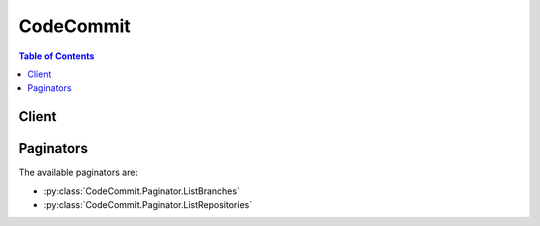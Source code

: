 

.. _Viewing the Commit History: http://git-scm.com/book/ch2-3.html
.. _Limits: http://docs.aws.amazon.com/codecommit/latest/userguide/limits.html


**********
CodeCommit
**********

.. contents:: Table of Contents
   :depth: 2


======
Client
======



.. py:class:: CodeCommit.Client

  A low-level client representing AWS CodeCommit::

    
    import boto3
    
    client = boto3.client('codecommit')

  
  These are the available methods:
  
  *   :py:meth:`batch_get_repositories`

  
  *   :py:meth:`can_paginate`

  
  *   :py:meth:`create_branch`

  
  *   :py:meth:`create_repository`

  
  *   :py:meth:`delete_repository`

  
  *   :py:meth:`generate_presigned_url`

  
  *   :py:meth:`get_branch`

  
  *   :py:meth:`get_commit`

  
  *   :py:meth:`get_paginator`

  
  *   :py:meth:`get_repository`

  
  *   :py:meth:`get_repository_triggers`

  
  *   :py:meth:`get_waiter`

  
  *   :py:meth:`list_branches`

  
  *   :py:meth:`list_repositories`

  
  *   :py:meth:`put_repository_triggers`

  
  *   :py:meth:`test_repository_triggers`

  
  *   :py:meth:`update_default_branch`

  
  *   :py:meth:`update_repository_description`

  
  *   :py:meth:`update_repository_name`

  

  .. py:method:: batch_get_repositories(**kwargs)

    

    Returns information about one or more repositories.

     

    .. note::

      

      The description field for a repository accepts all HTML characters and all valid Unicode characters. Applications that do not HTML-encode the description and display it in a web page could expose users to potentially malicious code. Make sure that you HTML-encode the description field in any application that uses this API to display the repository description on a web page.

      

    

    **Request Syntax** 
    ::

      response = client.batch_get_repositories(
          repositoryNames=[
              'string',
          ]
      )
    :type repositoryNames: list
    :param repositoryNames: **[REQUIRED]** 

      The names of the repositories to get information about.

      

    
      - *(string) --* 

      
  
    
    :rtype: dict
    :returns: 
      
      **Response Syntax** 

      
      ::

        {
            'repositories': [
                {
                    'accountId': 'string',
                    'repositoryId': 'string',
                    'repositoryName': 'string',
                    'repositoryDescription': 'string',
                    'defaultBranch': 'string',
                    'lastModifiedDate': datetime(2015, 1, 1),
                    'creationDate': datetime(2015, 1, 1),
                    'cloneUrlHttp': 'string',
                    'cloneUrlSsh': 'string',
                    'Arn': 'string'
                },
            ],
            'repositoriesNotFound': [
                'string',
            ]
        }
      **Response Structure** 

      

      - *(dict) --* 

        Represents the output of a batch get repositories operation.

        
        

        - **repositories** *(list) --* 

          A list of repositories returned by the batch get repositories operation.

          
          

          - *(dict) --* 

            Information about a repository.

            
            

            - **accountId** *(string) --* 

              The ID of the AWS account associated with the repository.

              
            

            - **repositoryId** *(string) --* 

              The ID of the repository.

              
            

            - **repositoryName** *(string) --* 

              The repository's name.

              
            

            - **repositoryDescription** *(string) --* 

              A comment or description about the repository.

              
            

            - **defaultBranch** *(string) --* 

              The repository's default branch name.

              
            

            - **lastModifiedDate** *(datetime) --* 

              The date and time the repository was last modified, in timestamp format.

              
            

            - **creationDate** *(datetime) --* 

              The date and time the repository was created, in timestamp format.

              
            

            - **cloneUrlHttp** *(string) --* 

              The URL to use for cloning the repository over HTTPS.

              
            

            - **cloneUrlSsh** *(string) --* 

              The URL to use for cloning the repository over SSH.

              
            

            - **Arn** *(string) --* 

              The Amazon Resource Name (ARN) of the repository.

              
        
      
        

        - **repositoriesNotFound** *(list) --* 

          Returns a list of repository names for which information could not be found.

          
          

          - *(string) --* 
      
    

  .. py:method:: can_paginate(operation_name)

        
    Check if an operation can be paginated.
    
    :type operation_name: string
    :param operation_name: The operation name.  This is the same name
        as the method name on the client.  For example, if the
        method name is ``create_foo``, and you'd normally invoke the
        operation as ``client.create_foo(**kwargs)``, if the
        ``create_foo`` operation can be paginated, you can use the
        call ``client.get_paginator("create_foo")``.
    
    :return: ``True`` if the operation can be paginated,
        ``False`` otherwise.


  .. py:method:: create_branch(**kwargs)

    

    Creates a new branch in a repository and points the branch to a commit.

     

    .. note::

      

      Calling the create branch operation does not set a repository's default branch. To do this, call the update default branch operation.

      

    

    **Request Syntax** 
    ::

      response = client.create_branch(
          repositoryName='string',
          branchName='string',
          commitId='string'
      )
    :type repositoryName: string
    :param repositoryName: **[REQUIRED]** 

      The name of the repository in which you want to create the new branch.

      

    
    :type branchName: string
    :param branchName: **[REQUIRED]** 

      The name of the new branch to create.

      

    
    :type commitId: string
    :param commitId: **[REQUIRED]** 

      The ID of the commit to point the new branch to.

      

    
    
    :returns: None

  .. py:method:: create_repository(**kwargs)

    

    Creates a new, empty repository.

    

    **Request Syntax** 
    ::

      response = client.create_repository(
          repositoryName='string',
          repositoryDescription='string'
      )
    :type repositoryName: string
    :param repositoryName: **[REQUIRED]** 

      The name of the new repository to be created.

       

      .. note::

        

        The repository name must be unique across the calling AWS account. In addition, repository names are limited to 100 alphanumeric, dash, and underscore characters, and cannot include certain characters. For a full description of the limits on repository names, see `Limits`_ in the AWS CodeCommit User Guide. The suffix ".git" is prohibited.

        

      

    
    :type repositoryDescription: string
    :param repositoryDescription: 

      A comment or description about the new repository.

       

      .. note::

        

        The description field for a repository accepts all HTML characters and all valid Unicode characters. Applications that do not HTML-encode the description and display it in a web page could expose users to potentially malicious code. Make sure that you HTML-encode the description field in any application that uses this API to display the repository description on a web page.

        

      

    
    
    :rtype: dict
    :returns: 
      
      **Response Syntax** 

      
      ::

        {
            'repositoryMetadata': {
                'accountId': 'string',
                'repositoryId': 'string',
                'repositoryName': 'string',
                'repositoryDescription': 'string',
                'defaultBranch': 'string',
                'lastModifiedDate': datetime(2015, 1, 1),
                'creationDate': datetime(2015, 1, 1),
                'cloneUrlHttp': 'string',
                'cloneUrlSsh': 'string',
                'Arn': 'string'
            }
        }
      **Response Structure** 

      

      - *(dict) --* 

        Represents the output of a create repository operation.

        
        

        - **repositoryMetadata** *(dict) --* 

          Information about the newly created repository.

          
          

          - **accountId** *(string) --* 

            The ID of the AWS account associated with the repository.

            
          

          - **repositoryId** *(string) --* 

            The ID of the repository.

            
          

          - **repositoryName** *(string) --* 

            The repository's name.

            
          

          - **repositoryDescription** *(string) --* 

            A comment or description about the repository.

            
          

          - **defaultBranch** *(string) --* 

            The repository's default branch name.

            
          

          - **lastModifiedDate** *(datetime) --* 

            The date and time the repository was last modified, in timestamp format.

            
          

          - **creationDate** *(datetime) --* 

            The date and time the repository was created, in timestamp format.

            
          

          - **cloneUrlHttp** *(string) --* 

            The URL to use for cloning the repository over HTTPS.

            
          

          - **cloneUrlSsh** *(string) --* 

            The URL to use for cloning the repository over SSH.

            
          

          - **Arn** *(string) --* 

            The Amazon Resource Name (ARN) of the repository.

            
      
    

  .. py:method:: delete_repository(**kwargs)

    

    Deletes a repository. If a specified repository was already deleted, a null repository ID will be returned.

     

    .. warning::

      Deleting a repository also deletes all associated objects and metadata. After a repository is deleted, all future push calls to the deleted repository will fail.

    

    **Request Syntax** 
    ::

      response = client.delete_repository(
          repositoryName='string'
      )
    :type repositoryName: string
    :param repositoryName: **[REQUIRED]** 

      The name of the repository to delete.

      

    
    
    :rtype: dict
    :returns: 
      
      **Response Syntax** 

      
      ::

        {
            'repositoryId': 'string'
        }
      **Response Structure** 

      

      - *(dict) --* 

        Represents the output of a delete repository operation.

        
        

        - **repositoryId** *(string) --* 

          The ID of the repository that was deleted.

          
    

  .. py:method:: generate_presigned_url(ClientMethod, Params=None, ExpiresIn=3600, HttpMethod=None)

        
    Generate a presigned url given a client, its method, and arguments
    
    :type ClientMethod: string
    :param ClientMethod: The client method to presign for
    
    :type Params: dict
    :param Params: The parameters normally passed to
        ``ClientMethod``.
    
    :type ExpiresIn: int
    :param ExpiresIn: The number of seconds the presigned url is valid
        for. By default it expires in an hour (3600 seconds)
    
    :type HttpMethod: string
    :param HttpMethod: The http method to use on the generated url. By
        default, the http method is whatever is used in the method's model.
    
    :returns: The presigned url


  .. py:method:: get_branch(**kwargs)

    

    Returns information about a repository branch, including its name and the last commit ID.

    

    **Request Syntax** 
    ::

      response = client.get_branch(
          repositoryName='string',
          branchName='string'
      )
    :type repositoryName: string
    :param repositoryName: 

      The name of the repository that contains the branch for which you want to retrieve information.

      

    
    :type branchName: string
    :param branchName: 

      The name of the branch for which you want to retrieve information.

      

    
    
    :rtype: dict
    :returns: 
      
      **Response Syntax** 

      
      ::

        {
            'branch': {
                'branchName': 'string',
                'commitId': 'string'
            }
        }
      **Response Structure** 

      

      - *(dict) --* 

        Represents the output of a get branch operation.

        
        

        - **branch** *(dict) --* 

          The name of the branch.

          
          

          - **branchName** *(string) --* 

            The name of the branch.

            
          

          - **commitId** *(string) --* 

            The ID of the last commit made to the branch.

            
      
    

  .. py:method:: get_commit(**kwargs)

    

    Returns information about a commit, including commit message and committer information.

    

    **Request Syntax** 
    ::

      response = client.get_commit(
          repositoryName='string',
          commitId='string'
      )
    :type repositoryName: string
    :param repositoryName: **[REQUIRED]** 

      The name of the repository to which the commit was made.

      

    
    :type commitId: string
    :param commitId: **[REQUIRED]** 

      The commit ID.

      

    
    
    :rtype: dict
    :returns: 
      
      **Response Syntax** 

      
      ::

        {
            'commit': {
                'treeId': 'string',
                'parents': [
                    'string',
                ],
                'message': 'string',
                'author': {
                    'name': 'string',
                    'email': 'string',
                    'date': 'string'
                },
                'committer': {
                    'name': 'string',
                    'email': 'string',
                    'date': 'string'
                },
                'additionalData': 'string'
            }
        }
      **Response Structure** 

      

      - *(dict) --* 

        Represents the output of a get commit operation.

        
        

        - **commit** *(dict) --* 

          Information about the specified commit.

          
          

          - **treeId** *(string) --* 

            Tree information for the specified commit.

            
          

          - **parents** *(list) --* 

            The parent list for the specified commit.

            
            

            - *(string) --* 
        
          

          - **message** *(string) --* 

            The message associated with the specified commit.

            
          

          - **author** *(dict) --* 

            Information about the author of the specified commit.

            
            

            - **name** *(string) --* 

              The name of the user who made the specified commit.

              
            

            - **email** *(string) --* 

              The email address associated with the user who made the commit, if any.

              
            

            - **date** *(string) --* 

              The date when the specified commit was pushed to the repository.

              
        
          

          - **committer** *(dict) --* 

            Information about the person who committed the specified commit, also known as the committer. For more information about the difference between an author and a committer in Git, see `Viewing the Commit History`_ in Pro Git by Scott Chacon and Ben Straub.

            
            

            - **name** *(string) --* 

              The name of the user who made the specified commit.

              
            

            - **email** *(string) --* 

              The email address associated with the user who made the commit, if any.

              
            

            - **date** *(string) --* 

              The date when the specified commit was pushed to the repository.

              
        
          

          - **additionalData** *(string) --* 

            Any additional data associated with the specified commit.

            
      
    

  .. py:method:: get_paginator(operation_name)

        
    Create a paginator for an operation.
    
    :type operation_name: string
    :param operation_name: The operation name.  This is the same name
        as the method name on the client.  For example, if the
        method name is ``create_foo``, and you'd normally invoke the
        operation as ``client.create_foo(**kwargs)``, if the
        ``create_foo`` operation can be paginated, you can use the
        call ``client.get_paginator("create_foo")``.
    
    :raise OperationNotPageableError: Raised if the operation is not
        pageable.  You can use the ``client.can_paginate`` method to
        check if an operation is pageable.
    
    :rtype: L{botocore.paginate.Paginator}
    :return: A paginator object.


  .. py:method:: get_repository(**kwargs)

    

    Returns information about a repository.

     

    .. note::

      

      The description field for a repository accepts all HTML characters and all valid Unicode characters. Applications that do not HTML-encode the description and display it in a web page could expose users to potentially malicious code. Make sure that you HTML-encode the description field in any application that uses this API to display the repository description on a web page.

      

    

    **Request Syntax** 
    ::

      response = client.get_repository(
          repositoryName='string'
      )
    :type repositoryName: string
    :param repositoryName: **[REQUIRED]** 

      The name of the repository to get information about.

      

    
    
    :rtype: dict
    :returns: 
      
      **Response Syntax** 

      
      ::

        {
            'repositoryMetadata': {
                'accountId': 'string',
                'repositoryId': 'string',
                'repositoryName': 'string',
                'repositoryDescription': 'string',
                'defaultBranch': 'string',
                'lastModifiedDate': datetime(2015, 1, 1),
                'creationDate': datetime(2015, 1, 1),
                'cloneUrlHttp': 'string',
                'cloneUrlSsh': 'string',
                'Arn': 'string'
            }
        }
      **Response Structure** 

      

      - *(dict) --* 

        Represents the output of a get repository operation.

        
        

        - **repositoryMetadata** *(dict) --* 

          Information about the repository.

          
          

          - **accountId** *(string) --* 

            The ID of the AWS account associated with the repository.

            
          

          - **repositoryId** *(string) --* 

            The ID of the repository.

            
          

          - **repositoryName** *(string) --* 

            The repository's name.

            
          

          - **repositoryDescription** *(string) --* 

            A comment or description about the repository.

            
          

          - **defaultBranch** *(string) --* 

            The repository's default branch name.

            
          

          - **lastModifiedDate** *(datetime) --* 

            The date and time the repository was last modified, in timestamp format.

            
          

          - **creationDate** *(datetime) --* 

            The date and time the repository was created, in timestamp format.

            
          

          - **cloneUrlHttp** *(string) --* 

            The URL to use for cloning the repository over HTTPS.

            
          

          - **cloneUrlSsh** *(string) --* 

            The URL to use for cloning the repository over SSH.

            
          

          - **Arn** *(string) --* 

            The Amazon Resource Name (ARN) of the repository.

            
      
    

  .. py:method:: get_repository_triggers(**kwargs)

    

    Gets information about triggers configured for a repository.

    

    **Request Syntax** 
    ::

      response = client.get_repository_triggers(
          repositoryName='string'
      )
    :type repositoryName: string
    :param repositoryName: 

      The name of the repository for which the trigger is configured.

      

    
    
    :rtype: dict
    :returns: 
      
      **Response Syntax** 

      
      ::

        {
            'configurationId': 'string',
            'triggers': [
                {
                    'name': 'string',
                    'destinationArn': 'string',
                    'customData': 'string',
                    'branches': [
                        'string',
                    ],
                    'events': [
                        'all'|'updateReference'|'createReference'|'deleteReference',
                    ]
                },
            ]
        }
      **Response Structure** 

      

      - *(dict) --* 

        Represents the output of a get repository triggers operation.

        
        

        - **configurationId** *(string) --* 

          The system-generated unique ID for the trigger.

          
        

        - **triggers** *(list) --* 

          The JSON block of configuration information for each trigger.

          
          

          - *(dict) --* 

            Information about a trigger for a repository.

            
            

            - **name** *(string) --* 

              The name of the trigger.

              
            

            - **destinationArn** *(string) --* 

              The ARN of the resource that is the target for a trigger. For example, the ARN of a topic in Amazon Simple Notification Service (SNS).

              
            

            - **customData** *(string) --* 

              Any custom data associated with the trigger that will be included in the information sent to the target of the trigger.

              
            

            - **branches** *(list) --* 

              The branches that will be included in the trigger configuration. If no branches are specified, the trigger will apply to all branches.

              
              

              - *(string) --* 
          
            

            - **events** *(list) --* 

              The repository events that will cause the trigger to run actions in another service, such as sending a notification through Amazon Simple Notification Service (SNS). If no events are specified, the trigger will run for all repository events.

              
              

              - *(string) --* 
          
        
      
    

  .. py:method:: get_waiter(waiter_name)

        


  .. py:method:: list_branches(**kwargs)

    

    Gets information about one or more branches in a repository.

    

    **Request Syntax** 
    ::

      response = client.list_branches(
          repositoryName='string',
          nextToken='string'
      )
    :type repositoryName: string
    :param repositoryName: **[REQUIRED]** 

      The name of the repository that contains the branches.

      

    
    :type nextToken: string
    :param nextToken: 

      An enumeration token that allows the operation to batch the results. 

      

    
    
    :rtype: dict
    :returns: 
      
      **Response Syntax** 

      
      ::

        {
            'branches': [
                'string',
            ],
            'nextToken': 'string'
        }
      **Response Structure** 

      

      - *(dict) --* 

        Represents the output of a list branches operation.

        
        

        - **branches** *(list) --* 

          The list of branch names.

          
          

          - *(string) --* 
      
        

        - **nextToken** *(string) --* 

          An enumeration token that returns the batch of the results. 

          
    

  .. py:method:: list_repositories(**kwargs)

    

    Gets information about one or more repositories.

    

    **Request Syntax** 
    ::

      response = client.list_repositories(
          nextToken='string',
          sortBy='repositoryName'|'lastModifiedDate',
          order='ascending'|'descending'
      )
    :type nextToken: string
    :param nextToken: 

      An enumeration token that allows the operation to batch the results of the operation. Batch sizes are 1,000 for list repository operations. When the client sends the token back to AWS CodeCommit, another page of 1,000 records is retrieved.

      

    
    :type sortBy: string
    :param sortBy: 

      The criteria used to sort the results of a list repositories operation.

      

    
    :type order: string
    :param order: 

      The order in which to sort the results of a list repositories operation.

      

    
    
    :rtype: dict
    :returns: 
      
      **Response Syntax** 

      
      ::

        {
            'repositories': [
                {
                    'repositoryName': 'string',
                    'repositoryId': 'string'
                },
            ],
            'nextToken': 'string'
        }
      **Response Structure** 

      

      - *(dict) --* 

        Represents the output of a list repositories operation.

        
        

        - **repositories** *(list) --* 

          Lists the repositories called by the list repositories operation.

          
          

          - *(dict) --* 

            Information about a repository name and ID.

            
            

            - **repositoryName** *(string) --* 

              The name associated with the repository.

              
            

            - **repositoryId** *(string) --* 

              The ID associated with the repository.

              
        
      
        

        - **nextToken** *(string) --* 

          An enumeration token that allows the operation to batch the results of the operation. Batch sizes are 1,000 for list repository operations. When the client sends the token back to AWS CodeCommit, another page of 1,000 records is retrieved.

          
    

  .. py:method:: put_repository_triggers(**kwargs)

    

    Replaces all triggers for a repository. This can be used to create or delete triggers.

    

    **Request Syntax** 
    ::

      response = client.put_repository_triggers(
          repositoryName='string',
          triggers=[
              {
                  'name': 'string',
                  'destinationArn': 'string',
                  'customData': 'string',
                  'branches': [
                      'string',
                  ],
                  'events': [
                      'all'|'updateReference'|'createReference'|'deleteReference',
                  ]
              },
          ]
      )
    :type repositoryName: string
    :param repositoryName: 

      The name of the repository where you want to create or update the trigger. 

      

    
    :type triggers: list
    :param triggers: 

      The JSON block of configuration information for each trigger. 

      

    
      - *(dict) --* 

        Information about a trigger for a repository.

        

      
        - **name** *(string) --* 

          The name of the trigger.

          

        
        - **destinationArn** *(string) --* 

          The ARN of the resource that is the target for a trigger. For example, the ARN of a topic in Amazon Simple Notification Service (SNS).

          

        
        - **customData** *(string) --* 

          Any custom data associated with the trigger that will be included in the information sent to the target of the trigger.

          

        
        - **branches** *(list) --* 

          The branches that will be included in the trigger configuration. If no branches are specified, the trigger will apply to all branches.

          

        
          - *(string) --* 

          
      
        - **events** *(list) --* 

          The repository events that will cause the trigger to run actions in another service, such as sending a notification through Amazon Simple Notification Service (SNS). If no events are specified, the trigger will run for all repository events.

          

        
          - *(string) --* 

          
      
      
  
    
    :rtype: dict
    :returns: 
      
      **Response Syntax** 

      
      ::

        {
            'configurationId': 'string'
        }
      **Response Structure** 

      

      - *(dict) --* 

        Represents the output of a put repository triggers operation. 

        
        

        - **configurationId** *(string) --* 

          The system-generated unique ID for the create or update operation. 

          
    

  .. py:method:: test_repository_triggers(**kwargs)

    

    Tests the functionality of repository triggers by sending information to the trigger target. If real data is available in the repository, the test will send data from the last commit. If no data is available, sample data will be generated.

    

    **Request Syntax** 
    ::

      response = client.test_repository_triggers(
          repositoryName='string',
          triggers=[
              {
                  'name': 'string',
                  'destinationArn': 'string',
                  'customData': 'string',
                  'branches': [
                      'string',
                  ],
                  'events': [
                      'all'|'updateReference'|'createReference'|'deleteReference',
                  ]
              },
          ]
      )
    :type repositoryName: string
    :param repositoryName: 

      The name of the repository in which to test the triggers.

      

    
    :type triggers: list
    :param triggers: 

      The list of triggers to test.

      

    
      - *(dict) --* 

        Information about a trigger for a repository.

        

      
        - **name** *(string) --* 

          The name of the trigger.

          

        
        - **destinationArn** *(string) --* 

          The ARN of the resource that is the target for a trigger. For example, the ARN of a topic in Amazon Simple Notification Service (SNS).

          

        
        - **customData** *(string) --* 

          Any custom data associated with the trigger that will be included in the information sent to the target of the trigger.

          

        
        - **branches** *(list) --* 

          The branches that will be included in the trigger configuration. If no branches are specified, the trigger will apply to all branches.

          

        
          - *(string) --* 

          
      
        - **events** *(list) --* 

          The repository events that will cause the trigger to run actions in another service, such as sending a notification through Amazon Simple Notification Service (SNS). If no events are specified, the trigger will run for all repository events.

          

        
          - *(string) --* 

          
      
      
  
    
    :rtype: dict
    :returns: 
      
      **Response Syntax** 

      
      ::

        {
            'successfulExecutions': [
                'string',
            ],
            'failedExecutions': [
                {
                    'trigger': 'string',
                    'failureMessage': 'string'
                },
            ]
        }
      **Response Structure** 

      

      - *(dict) --* 

        Represents the output of a test repository triggers operation.

        
        

        - **successfulExecutions** *(list) --* 

          The list of triggers that were successfully tested. This list provides the names of the triggers that were successfully tested, separated by commas.

          
          

          - *(string) --* 
      
        

        - **failedExecutions** *(list) --* 

          The list of triggers that were not able to be tested. This list provides the names of the triggers that could not be tested, separated by commas.

          
          

          - *(dict) --* 

            A trigger failed to run.

            
            

            - **trigger** *(string) --* 

              The name of the trigger that did not run.

              
            

            - **failureMessage** *(string) --* 

              Additional message information about the trigger that did not run.

              
        
      
    

  .. py:method:: update_default_branch(**kwargs)

    

    Sets or changes the default branch name for the specified repository.

     

    .. note::

      

      If you use this operation to change the default branch name to the current default branch name, a success message is returned even though the default branch did not change.

      

    

    **Request Syntax** 
    ::

      response = client.update_default_branch(
          repositoryName='string',
          defaultBranchName='string'
      )
    :type repositoryName: string
    :param repositoryName: **[REQUIRED]** 

      The name of the repository to set or change the default branch for.

      

    
    :type defaultBranchName: string
    :param defaultBranchName: **[REQUIRED]** 

      The name of the branch to set as the default.

      

    
    
    :returns: None

  .. py:method:: update_repository_description(**kwargs)

    

    Sets or changes the comment or description for a repository.

     

    .. note::

      

      The description field for a repository accepts all HTML characters and all valid Unicode characters. Applications that do not HTML-encode the description and display it in a web page could expose users to potentially malicious code. Make sure that you HTML-encode the description field in any application that uses this API to display the repository description on a web page.

      

    

    **Request Syntax** 
    ::

      response = client.update_repository_description(
          repositoryName='string',
          repositoryDescription='string'
      )
    :type repositoryName: string
    :param repositoryName: **[REQUIRED]** 

      The name of the repository to set or change the comment or description for.

      

    
    :type repositoryDescription: string
    :param repositoryDescription: 

      The new comment or description for the specified repository. Repository descriptions are limited to 1,000 characters.

      

    
    
    :returns: None

  .. py:method:: update_repository_name(**kwargs)

    

    Renames a repository. The repository name must be unique across the calling AWS account. In addition, repository names are limited to 100 alphanumeric, dash, and underscore characters, and cannot include certain characters. The suffix ".git" is prohibited. For a full description of the limits on repository names, see `Limits`_ in the AWS CodeCommit User Guide.

    

    **Request Syntax** 
    ::

      response = client.update_repository_name(
          oldName='string',
          newName='string'
      )
    :type oldName: string
    :param oldName: **[REQUIRED]** 

      The existing name of the repository.

      

    
    :type newName: string
    :param newName: **[REQUIRED]** 

      The new name for the repository.

      

    
    
    :returns: None

==========
Paginators
==========


The available paginators are:

* :py:class:`CodeCommit.Paginator.ListBranches`


* :py:class:`CodeCommit.Paginator.ListRepositories`



.. py:class:: CodeCommit.Paginator.ListBranches

  ::

    
    paginator = client.get_paginator('list_branches')

  
  

  .. py:method:: paginate(**kwargs)

    Creates an iterator that will paginate through responses from :py:meth:`CodeCommit.Client.list_branches`.

    **Request Syntax** 
    ::

      response_iterator = paginator.paginate(
          repositoryName='string',
          PaginationConfig={
              'MaxItems': 123,
              'PageSize': 123,
              'StartingToken': 'string'
          }
      )
    :type repositoryName: string
    :param repositoryName: **[REQUIRED]** 

      The name of the repository that contains the branches.

      

    
    :type PaginationConfig: dict
    :param PaginationConfig: 

      A dictionary that provides parameters to control pagination.

      

    
      - **MaxItems** *(integer) --* 

        The total number of items to return. If the total number of items available is more than the value specified in max-items then a ``NextToken`` will be provided in the output that you can use to resume pagination.

        

      
      - **PageSize** *(integer) --* 

        The size of each page.

        

        

        

      
      - **StartingToken** *(string) --* 

        A token to specify where to start paginating. This is the ``NextToken`` from a previous response.

        

      
    
    
    :rtype: dict
    :returns: 
      
      **Response Syntax** 

      
      ::

        {
            'branches': [
                'string',
            ],
            'NextToken': 'string'
        }
      **Response Structure** 

      

      - *(dict) --* 

        Represents the output of a list branches operation.

        
        

        - **branches** *(list) --* 

          The list of branch names.

          
          

          - *(string) --* 
      
        

        - **NextToken** *(string) --* 

          A token to resume pagination.

          
    

.. py:class:: CodeCommit.Paginator.ListRepositories

  ::

    
    paginator = client.get_paginator('list_repositories')

  
  

  .. py:method:: paginate(**kwargs)

    Creates an iterator that will paginate through responses from :py:meth:`CodeCommit.Client.list_repositories`.

    **Request Syntax** 
    ::

      response_iterator = paginator.paginate(
          sortBy='repositoryName'|'lastModifiedDate',
          order='ascending'|'descending',
          PaginationConfig={
              'MaxItems': 123,
              'PageSize': 123,
              'StartingToken': 'string'
          }
      )
    :type sortBy: string
    :param sortBy: 

      The criteria used to sort the results of a list repositories operation.

      

    
    :type order: string
    :param order: 

      The order in which to sort the results of a list repositories operation.

      

    
    :type PaginationConfig: dict
    :param PaginationConfig: 

      A dictionary that provides parameters to control pagination.

      

    
      - **MaxItems** *(integer) --* 

        The total number of items to return. If the total number of items available is more than the value specified in max-items then a ``NextToken`` will be provided in the output that you can use to resume pagination.

        

      
      - **PageSize** *(integer) --* 

        The size of each page.

        

        

        

      
      - **StartingToken** *(string) --* 

        A token to specify where to start paginating. This is the ``NextToken`` from a previous response.

        

      
    
    
    :rtype: dict
    :returns: 
      
      **Response Syntax** 

      
      ::

        {
            'repositories': [
                {
                    'repositoryName': 'string',
                    'repositoryId': 'string'
                },
            ],
            'NextToken': 'string'
        }
      **Response Structure** 

      

      - *(dict) --* 

        Represents the output of a list repositories operation.

        
        

        - **repositories** *(list) --* 

          Lists the repositories called by the list repositories operation.

          
          

          - *(dict) --* 

            Information about a repository name and ID.

            
            

            - **repositoryName** *(string) --* 

              The name associated with the repository.

              
            

            - **repositoryId** *(string) --* 

              The ID associated with the repository.

              
        
      
        

        - **NextToken** *(string) --* 

          A token to resume pagination.

          
    
